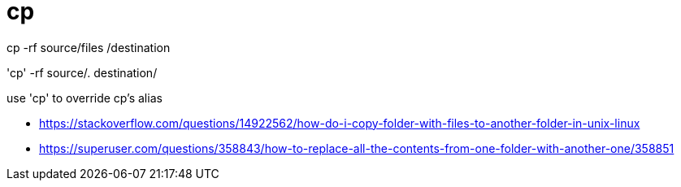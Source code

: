 = cp

cp -rf source/files /destination


'cp' -rf source/. destination/

use 'cp' to override cp's alias

- https://stackoverflow.com/questions/14922562/how-do-i-copy-folder-with-files-to-another-folder-in-unix-linux
- https://superuser.com/questions/358843/how-to-replace-all-the-contents-from-one-folder-with-another-one/358851